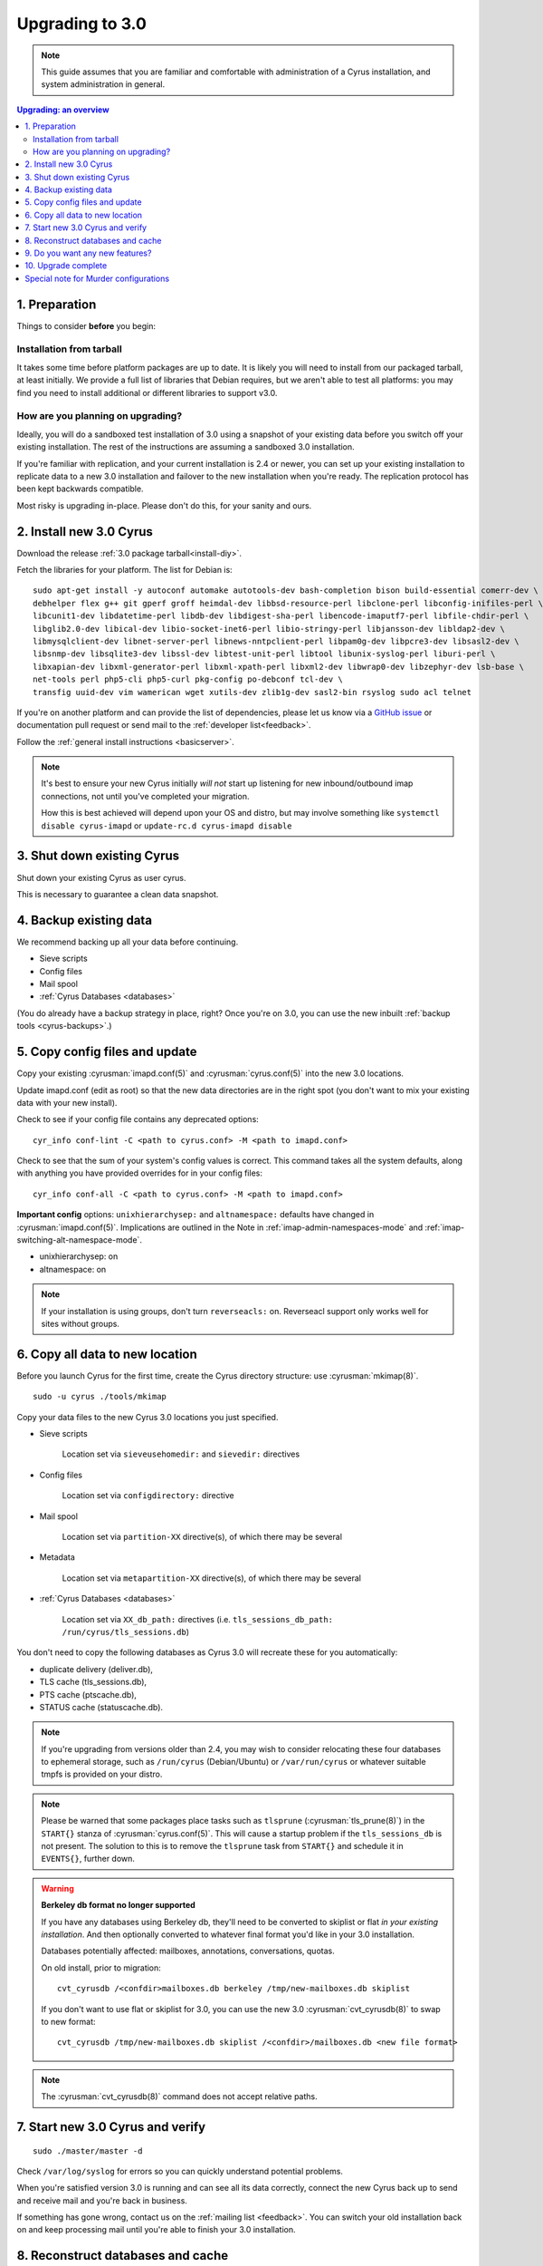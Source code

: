 .. _upgrade:

================
Upgrading to 3.0
================

.. note::

    This guide assumes that you are familiar and comfortable with administration of a
    Cyrus installation, and system administration in general.

..  contents:: Upgrading: an overview
    :local:

1. Preparation
--------------

Things to consider **before** you begin:

Installation from tarball
#########################

It takes some time before platform packages are up to date. It is likely you will need to install from our packaged tarball, at least initially. We provide a full list of libraries that Debian requires, but we aren't able to test all platforms: you may find you need to install additional or different libraries to support v3.0.

How are you planning on upgrading?
##################################

Ideally, you will do a sandboxed test installation of 3.0 using a snapshot of your existing data before you switch off your existing installation. The rest of the instructions are assuming a sandboxed 3.0 installation.

If you're familiar with replication, and your current installation is 2.4 or newer, you can set up your existing
installation to replicate data to a new 3.0 installation and failover to the new installation when you're
ready. The replication protocol has been kept backwards compatible.

Most risky is upgrading in-place. Please don't do this, for your sanity and ours.

2. Install new 3.0 Cyrus
------------------------

Download the release :ref:`3.0 package tarball<install-diy>`.

Fetch the libraries for your platform. The list for Debian is::

    sudo apt-get install -y autoconf automake autotools-dev bash-completion bison build-essential comerr-dev \
    debhelper flex g++ git gperf groff heimdal-dev libbsd-resource-perl libclone-perl libconfig-inifiles-perl \
    libcunit1-dev libdatetime-perl libdb-dev libdigest-sha-perl libencode-imaputf7-perl libfile-chdir-perl \
    libglib2.0-dev libical-dev libio-socket-inet6-perl libio-stringy-perl libjansson-dev libldap2-dev \
    libmysqlclient-dev libnet-server-perl libnews-nntpclient-perl libpam0g-dev libpcre3-dev libsasl2-dev \
    libsnmp-dev libsqlite3-dev libssl-dev libtest-unit-perl libtool libunix-syslog-perl liburi-perl \
    libxapian-dev libxml-generator-perl libxml-xpath-perl libxml2-dev libwrap0-dev libzephyr-dev lsb-base \
    net-tools perl php5-cli php5-curl pkg-config po-debconf tcl-dev \
    transfig uuid-dev vim wamerican wget xutils-dev zlib1g-dev sasl2-bin rsyslog sudo acl telnet

If you're on another platform and can provide the list of dependencies, please
let us know via a `GitHub issue <https://github.com/cyrusimap/cyrus-imapd/issues>`_ or documentation pull request or send mail to the :ref:`developer list<feedback>`.

Follow the :ref:`general install instructions <basicserver>`.

.. note::

    It's best to ensure your new Cyrus initially *will not* start up listening for new
    inbound/outbound imap connections, not until you've completed your migration.

    How this is best achieved will depend upon your OS and distro, but may involve
    something like ``systemctl disable cyrus-imapd`` or ``update-rc.d cyrus-imapd disable``

3. Shut down existing Cyrus
---------------------------

Shut down your existing Cyrus as user cyrus.

This is necessary to guarantee a clean data snapshot.

4. Backup existing data
-----------------------

We recommend backing up all your data before continuing.

* Sieve scripts
* Config files
* Mail spool
* :ref:`Cyrus Databases <databases>`

(You do already have a backup strategy in place, right? Once you're on 3.0, you can
use the new inbuilt :ref:`backup tools <cyrus-backups>`.)

5. Copy config files and update
-------------------------------

Copy your existing :cyrusman:`imapd.conf(5)` and :cyrusman:`cyrus.conf(5)` into the new 3.0 locations.

Update imapd.conf (edit as root) so that the new data directories are in the right spot (you don't want to mix
your existing data with your new install).

Check to see if your config file contains any deprecated options::

    cyr_info conf-lint -C <path to cyrus.conf> -M <path to imapd.conf>

Check to see that the sum of your system's config values is correct. This command
takes all the system defaults, along with anything you have provided overrides for
in your config files::

    cyr_info conf-all -C <path to cyrus.conf> -M <path to imapd.conf>

**Important config** options: ``unixhierarchysep:`` and ``altnamespace:``
defaults have changed in :cyrusman:`imapd.conf(5)`. Implications are
outlined in the Note in :ref:`imap-admin-namespaces-mode` and
:ref:`imap-switching-alt-namespace-mode`.

* unixhierarchysep: on
* altnamespace: on

.. note::
    If your installation is using groups, don't turn ``reverseacls:`` on. Reverseacl support
    only works well for sites without groups.


6. Copy all data to new location
--------------------------------

Before you launch Cyrus for the first time, create the Cyrus directory structure: use :cyrusman:`mkimap(8)`.

::

    sudo -u cyrus ./tools/mkimap

Copy your data files to the new Cyrus 3.0 locations you just specified.

* Sieve scripts

   Location set via ``sieveusehomedir:`` and ``sievedir:`` directives

* Config files

   Location set via ``configdirectory:`` directive

* Mail spool

   Location set via ``partition-XX`` directive(s), of which there may be
   several

* Metadata

   Location set via ``metapartition-XX`` directive(s), of which there may
   be several

* :ref:`Cyrus Databases <databases>`

   Location set via ``XX_db_path:`` directives (i.e.
   ``tls_sessions_db_path: /run/cyrus/tls_sessions.db``)

You don't need to copy the following databases as Cyrus 3.0 will
recreate these for you automatically:

* duplicate delivery (deliver.db),
* TLS cache (tls_sessions.db),
* PTS cache (ptscache.db),
* STATUS cache (statuscache.db).

.. note::
    If you're upgrading from versions older than 2.4, you may wish to
    consider relocating these four databases to ephemeral storage, such
    as ``/run/cyrus`` (Debian/Ubuntu) or ``/var/run/cyrus`` or whatever
    suitable tmpfs is provided on your distro.

.. note::
    Please be warned that some packages place tasks such as ``tlsprune``
    (:cyrusman:`tls_prune(8)`) in the ``START{}`` stanza of
    :cyrusman:`cyrus.conf(5)`.  This will cause a startup problem if the
    ``tls_sessions_db`` is not present.  The solution to this is to
    remove the ``tlsprune`` task from ``START{}`` and schedule it in
    ``EVENTS{}``, further down.
    
.. warning::

    **Berkeley db format no longer supported**

    If you have any databases using Berkeley db, they'll need to be
    converted to skiplist or flat *in your existing installation*. And
    then optionally converted to whatever final format you'd like in
    your 3.0 installation.

    Databases potentially affected: mailboxes, annotations, conversations, quotas.

    On old install, prior to migration::

       cvt_cyrusdb /<confdir>mailboxes.db berkeley /tmp/new-mailboxes.db skiplist

    If you don't want to use flat or skiplist for 3.0, you can use the
    new 3.0 :cyrusman:`cvt_cyrusdb(8)` to swap to new format::

       cvt_cyrusdb /tmp/new-mailboxes.db skiplist /<confdir>/mailboxes.db <new file format>

.. note::
    The :cyrusman:`cvt_cyrusdb(8)` command does not accept relative paths.


7. Start new 3.0 Cyrus and verify
---------------------------------

::

    sudo ./master/master -d

Check ``/var/log/syslog`` for errors so you can quickly understand potential problems.

When you're satisfied version 3.0 is running and can see all its data correctly,
connect the new Cyrus back up to send and receive mail and you're
back in business.

If something has gone wrong, contact us on the :ref:`mailing list <feedback>`.
You can switch your old installation back on
and keep processing mail until you're able to finish your 3.0 installation.

8. Reconstruct databases and cache
----------------------------------

The following steps can each take a long time, so we recommend
running them one at a time (to reduce locking contention and high I/O load).

To upgrade all the mailboxes to the latest version. This will take hours, possibly days.

::

    reconstruct -V max

New configuration: if turning on conversations, you need to create conversations.db for each user.
This is required for jmap.::

     ctl_conversationsdb -b -r

To check (and correct) quota usage::

    quota -f

If you're using CalDAV/CardDAV/all of the DAV, then all the user.dav databases need
to be reconstructed due to format changes.::

    dav_reconstruct -a

9. Do you want any new features?
--------------------------------

3.0 comes with many lovely new features. Consider which ones you want to enable.
Here are some which may interest you. Check the :ref:`3.0 release notes <imap-release-notes-3.0>`
for the full list.

* :ref:`JMAP <developer-jmap>`
* :ref:`Backups <cyrus-backups>`
* :ref:`Xapian for searching <imapinstall-xapian>`
* Cross-domain support. See ``crossdomains`` in :cyrusman:`imapd.conf(5)`

10. Upgrade complete
--------------------

Your upgrade is complete! We have a super-quick survey (3 questions only,
anonymous responses) we would love for you to fill out, so we can get a feel for
how many Cyrus installations are out there, and how the upgrade process went.

|3.0 survey link|

.. |3.0 survey link| raw:: html

    <a href="https://cyrusimap.typeform.com/to/YI9P0f" target="_blank">
    I'll fill in the survey right now</a> (opens in a new window)


Special note for Murder configurations
--------------------------------------

Generally accepted wisdom when upgrading a Murder configuration is to
upgrade your back end servers first. This can be done one at a time.

Then upgrade your front ends and the mupdate master.
